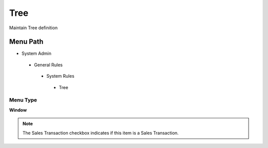 
.. _functional-guide/menu/tree:

====
Tree
====

Maintain Tree definition

Menu Path
=========


* System Admin

 * General Rules

  * System Rules

   * Tree

Menu Type
---------
\ **Window**\ 

.. note::
    The Sales Transaction checkbox indicates if this item is a Sales Transaction.


.. seealso::
    :ref:`functional-guidewindow-tree`
